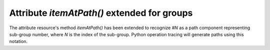 Attribute `itemAtPath()` extended for groups
--------------------------------------------

The attribute resource's method `itemAtPath()` has been extended to
recognize `#N` as a path component representing sub-group number, where
`N` is the index of the sub-group. Python operation tracing will
generate paths using this notation.
